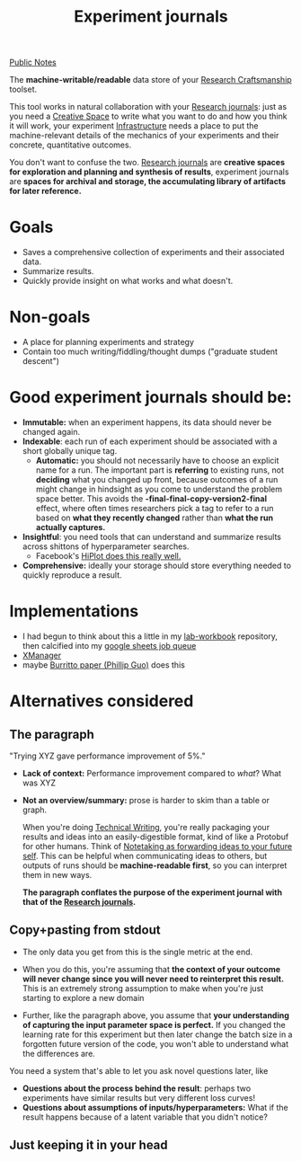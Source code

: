 :PROPERTIES:
:ID:       1EE8FB3B-F9FD-422F-92C9-2F5814A77695
:END:
#+title: Experiment journals
[[file:20210206161400-public_notes.org][Public Notes]]

The *machine-writable/readable* data store of your [[id:33013B29-EFA3-4A53-9E1C-8F7E222B9F82][Research Craftsmanship]] toolset.

This tool works in natural collaboration with your [[file:20210206112308-research_journalss.org][Research journals]]: just as you need a [[file:20210206114824-creative_space.org][Creative Space]] to write what you want to do and how you think it will work, your experiment [[file:20210204133357-infrastructure.org][Infrastructure]] needs a place to put the machine-relevant details of the mechanics of your experiments and their concrete, quantitative outcomes.

You don't want to confuse the two. [[id:0649B00B-8183-484E-B024-F0F12806D196][Research journals]] are *creative spaces for exploration and planning and synthesis of results*, experiment journals are *spaces for archival and storage, the accumulating library of artifacts for later reference.*

* Goals
- Saves a comprehensive collection of experiments and their associated data.
- Summarize results.
- Quickly provide insight on what works and what doesn't.

* Non-goals
- A place for planning experiments and strategy
- Contain too much writing/fiddling/thought dumps ("graduate student descent")

* Good experiment journals should be:
- *Immutable:* when an experiment happens, its data should never be changed again.
- *Indexable*: each run of each experiment should be associated with a short globally unique tag.
  - *Automatic:* you should not necessarily have to choose an explicit name for a run. The important part is *referring* to existing runs, not *deciding* what you changed up front, because outcomes of a run might change in hindsight as you come to understand the problem space better.
    This avoids the *-final-final-copy-version2-final* effect, where often times researchers pick a tag to refer to a run based on *what they recently changed* rather than *what the run actually captures.*
- *Insightful*: you need tools that can understand and summarize results across shittons of hyperparameter searches.
  - Facebook's [[file:20210206113608-hiplot.org][HiPlot does this really well.]]
- *Comprehensive:* ideally your storage should store everything needed to quickly reproduce a result.

* Implementations
:PROPERTIES:
:ID:       BF814E31-4A2B-4335-B1F4-804F400E8E13
:END:
- I had begun to think about this a little in my [[https://github.com/gcr/lab-workbook][lab-workbook]] repository, then calcified into my [[id:F4A34819-C297-49F0-BAA2-FD1E6404AB73][google sheets job queue]]
- [[file:20210206115017-xmanager.org][XManager]]
- maybe [[file:20210206114611-burritto_paper_phillip_guo.org][Burritto paper (Phillip Guo)]] does this

* Alternatives considered
** The paragraph
:PROPERTIES:
:ID:       1CAF1D0B-CBEA-4083-9A23-56C0ADC7CF90
:END:
"Trying XYZ gave performance improvement of 5%."

- *Lack of context:* Performance improvement compared to /what/? What was XYZ
- *Not an overview/summary:* prose is harder to skim than a table or graph.

 When you're doing [[id:75B24204-32CF-491D-94F1-5106ABE4BC43][Technical Writing]], you're really packaging your results and ideas into an easily-digestible format, kind of like a Protobuf for other humans. Think of [[file:20210206115549-sending_notes_to_yourself_in_the_future.org][Notetaking as forwarding ideas to your future self]]. This can be helpful when communicating ideas to others, but outputs of runs should be *machine-readable first*, so you can interpret them in new ways.

 *The paragraph conflates the purpose of the experiment journal with that of the [[id:0649B00B-8183-484E-B024-F0F12806D196][Research journals]].*

** Copy+pasting from stdout
- The only data you get from this is the single metric at the end.
- When you do this, you're assuming that *the context of your outcome will never change since you will never need to reinterpret this result.* This is an extremely strong assumption to make when you're just starting to explore a new domain

- Further, like the paragraph above, you assume that *your understanding of capturing the input parameter space is perfect.* If you changed the learning rate for this experiment but then later change the batch size in a forgotten future version of the code, you won't able to understand what the differences are.

You need a system that's able to let you ask novel questions later, like
- *Questions about the process behind the result*: perhaps two experiments have similar results but very different loss curves!
- *Questions about assumptions of inputs/hyperparameters:* What if the result happens because of a latent variable that you didn't notice?

** Just keeping it in your head
